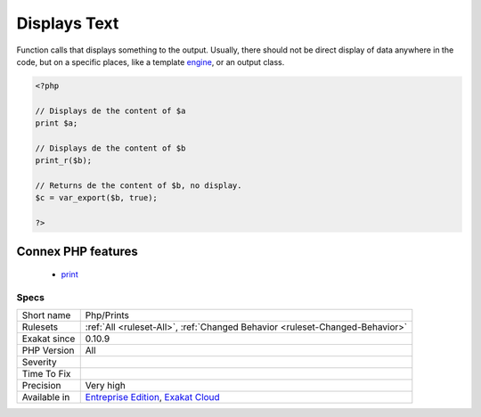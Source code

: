 .. _php-prints:

.. _displays-text:

Displays Text
+++++++++++++

.. meta::
	:description:
		Displays Text: Function calls that displays something to the output.
	:twitter:card: summary_large_image
	:twitter:site: @exakat
	:twitter:title: Displays Text
	:twitter:description: Displays Text: Function calls that displays something to the output
	:twitter:creator: @exakat
	:twitter:image:src: https://www.exakat.io/wp-content/uploads/2020/06/logo-exakat.png
	:og:image: https://www.exakat.io/wp-content/uploads/2020/06/logo-exakat.png
	:og:title: Displays Text
	:og:type: article
	:og:description: Function calls that displays something to the output
	:og:url: https://php-tips.readthedocs.io/en/latest/tips/Php/Prints.html
	:og:locale: en
Function calls that displays something to the output. Usually, there should not be direct display of data anywhere in the code, but on a specific places, like a template `engine <https://www.php.net/engine>`_, or an output class.

.. code-block:: php
   
   <?php
   
   // Displays de the content of $a
   print $a;
   
   // Displays de the content of $b
   print_r($b);
   
   // Returns de the content of $b, no display.
   $c = var_export($b, true);
   
   ?>
Connex PHP features
-------------------

  + `print <https://php-dictionary.readthedocs.io/en/latest/dictionary/print.ini.html>`_


Specs
_____

+--------------+-------------------------------------------------------------------------------------------------------------------------+
| Short name   | Php/Prints                                                                                                              |
+--------------+-------------------------------------------------------------------------------------------------------------------------+
| Rulesets     | :ref:`All <ruleset-All>`, :ref:`Changed Behavior <ruleset-Changed-Behavior>`                                            |
+--------------+-------------------------------------------------------------------------------------------------------------------------+
| Exakat since | 0.10.9                                                                                                                  |
+--------------+-------------------------------------------------------------------------------------------------------------------------+
| PHP Version  | All                                                                                                                     |
+--------------+-------------------------------------------------------------------------------------------------------------------------+
| Severity     |                                                                                                                         |
+--------------+-------------------------------------------------------------------------------------------------------------------------+
| Time To Fix  |                                                                                                                         |
+--------------+-------------------------------------------------------------------------------------------------------------------------+
| Precision    | Very high                                                                                                               |
+--------------+-------------------------------------------------------------------------------------------------------------------------+
| Available in | `Entreprise Edition <https://www.exakat.io/entreprise-edition>`_, `Exakat Cloud <https://www.exakat.io/exakat-cloud/>`_ |
+--------------+-------------------------------------------------------------------------------------------------------------------------+


